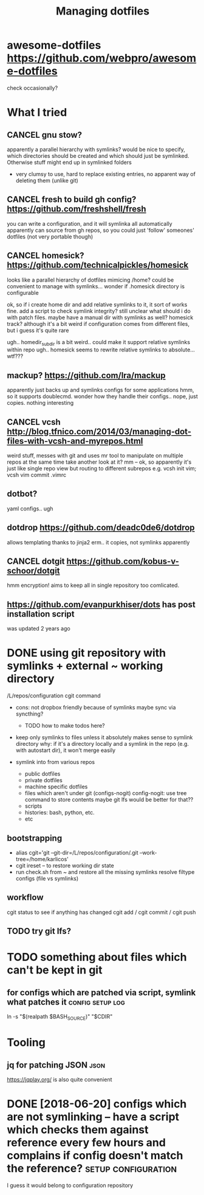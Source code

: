 #+TITLE: Managing dotfiles
#+logseq_title: dotfiles
#+filetags: dotfiles

* awesome-dotfiles https://github.com/webpro/awesome-dotfiles
:PROPERTIES:
:ID:       0bb83f8780b6ec90e6d4fe37283c02c5
:END:
check occasionally?

* What I tried
:PROPERTIES:
:ID:       52446f0e960bb31a43e48e1c44cf742d
:END:
** CANCEL gnu stow?
:PROPERTIES:
:ID:       f96782c9a85933af651bca272f14372f
:END:
apparently a parallel hierarchy with symlinks?
would be nice to specify, which directories should be created and which should just be symlinked. Otherwise stuff might end up in symlinked folders

- very clumsy to use, hard to replace existing entries, no apparent way of deleting them (unlike git)

** CANCEL fresh to build gh config? https://github.com/freshshell/fresh
:PROPERTIES:
:ID:       34d3a9a4dc2f68abe9a314df30186b77
:END:
you can write a configuration, and it will symlinka all automatically 
apparently can source from gh repos, so you could just 'follow' someones' dotfiles (not very portable though)
** CANCEL homesick? https://github.com/technicalpickles/homesick
:PROPERTIES:
:ID:       8f056971d7322a2aec704a146b5ca9ce
:END:
looks like a parallel hierarchy of dotfiles mimicing /home? could be convenient to manage with symlinks...
wonder if .homesick directory is configurable

ok, so if i create home dir and add relative symlinks to it, it sort of works fine.
add a script to check symlink integrity?
still unclear what should i do with patch files. maybe have a manual dir with symlinks as well?
homesick track? although it's a bit weird if configuration comes from different files, but i guess it's quite rare

ugh.. homedir_subdir is a bit weird.. could make it support relative symlinks within repo
ugh.. homesick seems to rewrite relative symlinks to absolute... wtf???

** mackup? https://github.com/lra/mackup
:PROPERTIES:
:ID:       b32de648193da7e4b4c5fddcfe5aca54
:END:
apparently just backs up and symlinks configs for some applications
hmm, so it supports doublecmd. wonder how they handle their configs..
nope, just copies. nothing interesting
** CANCEL vcsh http://blog.tfnico.com/2014/03/managing-dot-files-with-vcsh-and-myrepos.html
:PROPERTIES:
:ID:       ea1ecfc9b2dbf5fa6e019856572a6bc1
:END:
weird stuff, messes with git and uses mr tool to manipulate on multiple repos at the same time
take another look at it?
mm -- ok, so apparently it's just like single repo view but routing to different subrepos
e.g. vcsh init vim; vcsh vim commit .vimrc
** dotbot?
:PROPERTIES:
:ID:       9b89b7091ef847dab2924abfbafb7d37
:END:
yaml configs.. ugh
** dotdrop https://github.com/deadc0de6/dotdrop
:PROPERTIES:
:ID:       61eeefd7bd615dfd335e6bc525663be7
:END:
allows templating thanks to jinja2
erm.. it copies, not symlinks apparently
** CANCEL dotgit https://github.com/kobus-v-schoor/dotgit
:PROPERTIES:
:ID:       e30e864a1ed623bd8bf0d7e23a6031f8
:END:
hmm encryption! 
aims to keep all in single repository
too comlicated.
** https://github.com/evanpurkhiser/dots has post installation script
:PROPERTIES:
:ID:       87b60471b5c9eede6b1f82936049988a
:END:
was updated 2 years ago



* DONE using git repository with symlinks + external ~ working directory
:PROPERTIES:
:CREATED:  [2018-04-02]
:ID:       aa2626b97de46cd355503238fa5ef94d
:END:

/L/repos/configuration 
cgit command

- cons: not dropbox friendly because of symlinks
  maybe sync via syncthing?

  - TODO how to make todos here?

- keep only symlinks to files unless it absolutely makes sense to symlink directory
  why: if it's a directory locally and a symlink in the repo (e.g. with autostart dir), it won't merge easily

- symlink into from various repos

  - public dotfiles
  - private dotfiles
  - machine specific dotfiles
  - files which aren't under git (configs-nogit)
    config-nogit: use tree command to store contents
    maybe git lfs would be better for that??
  - scripts
  - histories: bash, python, etc.
  - etc

** bootstrapping
:PROPERTIES:
:ID:       dce19f3c92ea50bc67743f34434b1c7f
:END:
- alias cgit='git --git-dir=/L/repos/configuration/.git --work-tree=/home/karlicos'
- cgit ireset -- to restore working dir state
- run check.sh from ~ and restore all the missing symlinks
  resolve filtype configs (file vs symlinks)
** workflow
:PROPERTIES:
:ID:       2e2e2d35a15a6146a9bbbc246a9ea4cd
:END:
cgit status to see if anything has changed
cgit add / cgit commit / cgit push
** TODO try git lfs?
:PROPERTIES:
:ID:       7a49f0d7bdc008f0ca3af223d6c96f6d
:END:

* TODO something about files which can't be kept in git
:PROPERTIES:
:ID:       644e94e3ac635d09672a2283c88dfd3a
:END:
** for configs which are patched via script, symlink what patches it :config:setup:log:
:PROPERTIES:
:CREATED:  [2018-05-12]
:ID:       dcd2748291f500be4ef4d0e08b828258
:END:

ln -s "$(realpath $BASH_SOURCE)" "$CDIR"



* Tooling
:PROPERTIES:
:ID:       970d329b9f2d1f639f404599455574e4
:END:
** jq for patching JSON                                                :json:
:PROPERTIES:
:ID:       cb82d74bc83461574e104121e6b675f1
:END:
https://jqplay.org/ is also quite convenient



* DONE [2018-06-20] configs which are not symlinking -- have a script which checks them against reference every few hours and complains if config doesn't match the reference? :setup:configuration:
:PROPERTIES:
:ID:       dd4a73edfbf9aa08bbf8ee958300dd3a
:END:
I guess it would belong to configuration repository

